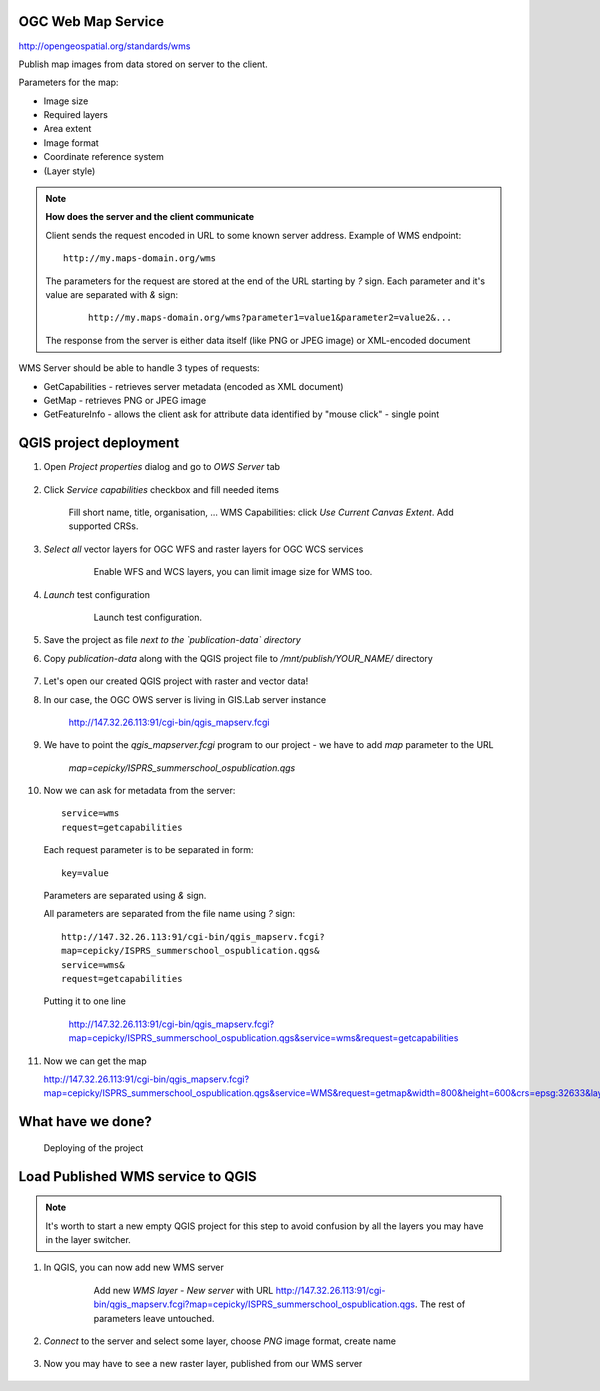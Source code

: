 OGC Web Map Service
-------------------

http://opengeospatial.org/standards/wms

Publish map images from data stored on server to the client.

Parameters for the map:

* Image size
* Required layers
* Area extent
* Image format
* Coordinate reference system
* (Layer style)

.. note:: **How does the server and the client communicate**

    Client sends the request encoded in URL to some known server address.
    Example of WMS endpoint::

        http://my.maps-domain.org/wms

    The parameters for the request are stored at the end of the URL
    starting by `?` sign. Each parameter and it's value are separated
    with `&` sign:

      ::

        http://my.maps-domain.org/wms?parameter1=value1&parameter2=value2&...

    The response from the server is either data itself (like PNG or JPEG image)
    or XML-encoded document


WMS Server should be able to handle 3 types of requests:

* GetCapabilities - retrieves server metadata (encoded as XML document)
* GetMap - retrieves PNG or JPEG image
* GetFeatureInfo - allows the client ask for attribute data identified by "mouse
  click" - single point

QGIS project deployment
-----------------------

#. Open `Project properties` dialog and go to `OWS Server` tab

   .. figure:: images/09_ows.png

#. Click `Service capabilities` checkbox and fill needed items

   .. figure:: images/10_publishing.png

        Fill short name, title, organisation, ... 
        WMS Capabilities: click `Use Current Canvas Extent`.
        Add supported CRSs.

#. `Select all` vector layers for OGC WFS and raster layers for OGC WCS services

    .. figure:: images/11_publishing.png

        Enable WFS and WCS layers, you can limit image size for WMS too.

#. `Launch` test configuration

    .. figure:: images/12_publishing.png

        Launch test configuration.

#. Save the project as file *next to the `publication-data` directory*

#. Copy `publication-data` along with the QGIS project file to
   `/mnt/publish/YOUR_NAME/` directory

    .. figure:: images/16_copy.png

#. Let's open our created QGIS project with raster and vector data!

#. In our case, the OGC OWS server is living in GIS.Lab server instance

    http://147.32.26.113:91/cgi-bin/qgis_mapserv.fcgi

#. We have to point the `qgis_mapserver.fcgi` program to our project - we have to
   add `map` parameter to the URL 


    `map=cepicky/ISPRS_summerschool_ospublication.qgs`
    
#. Now we can ask for metadata from the server::

            service=wms
            request=getcapabilities
     

   Each request parameter is to be separated in form::

            key=value

   Parameters are separated using `&` sign.

   All parameters are separated from the file name using `?` sign::

            http://147.32.26.113:91/cgi-bin/qgis_mapserv.fcgi?
            map=cepicky/ISPRS_summerschool_ospublication.qgs&
            service=wms&
            request=getcapabilities

   Putting it to one line

    http://147.32.26.113:91/cgi-bin/qgis_mapserv.fcgi?map=cepicky/ISPRS_summerschool_ospublication.qgs&service=wms&request=getcapabilities

#. Now we can get the map

   http://147.32.26.113:91/cgi-bin/qgis_mapserv.fcgi?map=cepicky/ISPRS_summerschool_ospublication.qgs&service=WMS&request=getmap&width=800&height=600&crs=epsg:32633&layers=Hydrology&format=image/png&bbox=527542,5.44521e+06,539858,5.45313e+06 

   .. figure:: images/17_getmap.png


What have we done?
------------------

.. figure:: images/deploying.png
   :class: middle
   
   Deploying of the project

Load Published WMS service to QGIS
----------------------------------

.. note:: It's worth to start a new empty QGIS project for this step
        to avoid confusion by all the layers you may have in the layer
        switcher.

#. In QGIS, you can now add new WMS server

    .. figure:: images/13_wms_client.png

     Add new `WMS layer - New server` with URL http://147.32.26.113:91/cgi-bin/qgis_mapserv.fcgi?map=cepicky/ISPRS_summerschool_ospublication.qgs. The rest of parameters leave untouched.

#. `Connect` to the server and select some layer, choose `PNG` image format,
   create name

    .. figure:: images/14_wms_addlayer.png

#. Now you may have to see a new raster layer, published from our WMS
   server
    
   .. figure:: images/deploying.png
      :class: middle
               
